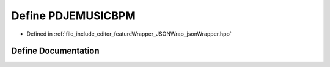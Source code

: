 .. _exhale_define_jsonWrapper_8hpp_1ac928e8a97a547b183c1517879bfc52b4:

Define PDJEMUSICBPM
===================

- Defined in :ref:`file_include_editor_featureWrapper_JSONWrap_jsonWrapper.hpp`


Define Documentation
--------------------


.. doxygendefine:: PDJEMUSICBPM
   :project: Project_DJ_Engine